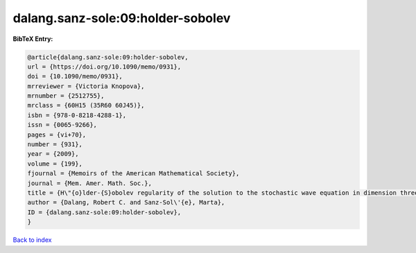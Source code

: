 dalang.sanz-sole:09:holder-sobolev
==================================

.. :cite:t:`dalang.sanz-sole:09:holder-sobolev`

.. bibliography:: ../../All.bib

**BibTeX Entry:**

.. code-block:: bibtex

   @article{dalang.sanz-sole:09:holder-sobolev,
   url = {https://doi.org/10.1090/memo/0931},
   doi = {10.1090/memo/0931},
   mrreviewer = {Victoria Knopova},
   mrnumber = {2512755},
   mrclass = {60H15 (35R60 60J45)},
   isbn = {978-0-8218-4288-1},
   issn = {0065-9266},
   pages = {vi+70},
   number = {931},
   year = {2009},
   volume = {199},
   fjournal = {Memoirs of the American Mathematical Society},
   journal = {Mem. Amer. Math. Soc.},
   title = {H\"{o}lder-{S}obolev regularity of the solution to the stochastic wave equation in dimension three},
   author = {Dalang, Robert C. and Sanz-Sol\'{e}, Marta},
   ID = {dalang.sanz-sole:09:holder-sobolev},
   }

`Back to index <../index>`_
